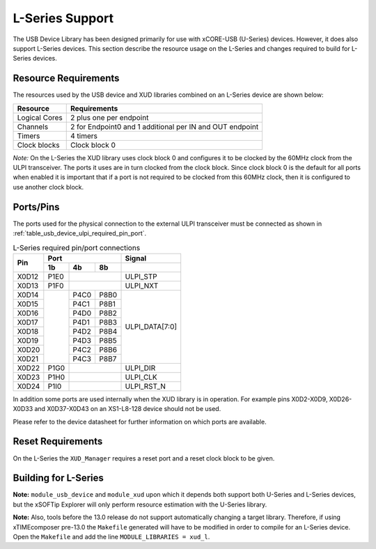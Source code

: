 .. _l_series_support:

L-Series Support
================

The USB Device Library has been designed primarily for use with xCORE-USB (U-Series)
devices. However, it does also support L-Series devices. This section describe the
resource usage on the L-Series and changes required to build for L-Series devices.

Resource Requirements
---------------------

The resources used by the USB device and XUD libraries combined on an L-Series
device are shown below:

+------------------+-----------------+
| Resource         | Requirements    |
+==================+=================+
| Logical Cores    | 2 plus one per  |
|                  | endpoint        |
+------------------+-----------------+
| Channels         | 2 for Endpoint0 |
|                  | and 1 additional|
|                  | per IN and OUT  |
|                  | endpoint        |
+------------------+-----------------+
| Timers           | 4 timers        |
+------------------+-----------------+
| Clock blocks     | Clock block 0   |
|                  |                 |
+------------------+-----------------+

*Note:* On the L-Series the XUD library uses clock block 0 and configures it 
to be clocked by the 60MHz clock from the ULPI transceiver. The ports it
uses are in turn clocked from the clock block. Since clock block 0 is
the default for all ports when enabled it is important that if a port
is not required to be clocked from this 60MHz clock, then it is configured
to use another clock block.

Ports/Pins
----------

The ports used for the physical connection to the external ULPI transceiver must
be connected as shown in :ref:`table_usb_device_ulpi_required_pin_port`.

.. _table_usb_device_ulpi_required_pin_port:

.. table:: L-Series required pin/port connections
    :class: horizontal-borders vertical_borders

    +-------+-------+------+-------+---------------------+
    | Pin   | Port                 | Signal              |
    |       +-------+------+-------+---------------------+
    |       | 1b    | 4b   | 8b    |                     |
    +=======+=======+======+=======+=====================+
    | X0D12 | P1E0  |              | ULPI_STP            |
    +-------+-------+------+-------+---------------------+
    | X0D13 | P1F0  |              | ULPI_NXT            |
    +-------+-------+------+-------+---------------------+
    | X0D14 |       | P4C0 | P8B0  | ULPI_DATA[7:0]      |
    +-------+       +------+-------+                     |
    | X0D15 |       | P4C1 | P8B1  |                     |
    +-------+       +------+-------+                     |
    | X0D16 |       | P4D0 | P8B2  |                     |
    +-------+       +------+-------+                     |
    | X0D17 |       | P4D1 | P8B3  |                     |
    +-------+       +------+-------+                     |
    | X0D18 |       | P4D2 | P8B4  |                     |
    +-------+       +------+-------+                     |
    | X0D19 |       | P4D3 | P8B5  |                     |
    +-------+       +------+-------+                     |
    | X0D20 |       | P4C2 | P8B6  |                     |
    +-------+       +------+-------+                     |
    | X0D21 |       | P4C3 | P8B7  |                     |
    +-------+-------+------+-------+---------------------+
    | X0D22 | P1G0  |              | ULPI_DIR            |
    +-------+-------+------+-------+---------------------+
    | X0D23 | P1H0  |              | ULPI_CLK            |
    +-------+-------+------+-------+---------------------+
    | X0D24 | P1I0  |              | ULPI_RST_N          |
    +-------+-------+------+-------+---------------------+

In addition some ports are used internally when the XUD library is in
operation. For example pins X0D2-X0D9, X0D26-X0D33 and X0D37-X0D43 on
an XS1-L8-128 device should not be used. 

Please refer to the device datasheet for further information on which ports
are available.

Reset Requirements
------------------

On the L-Series the ``XUD_Manager`` requires a reset port and a reset clock block
to be given.

.. _usb_device_building_for_l_series:

Building for L-Series
---------------------

**Note:** ``module_usb_device`` and ``module_xud`` upon which it depends both support
both U-Series and L-Series devices, but the xSOFTip Explorer will only perform resource
estimation with the U-Series library.

**Note:** Also, tools before the 13.0 release do not support automatically changing a
target library. Therefore, if using xTIMEcomposer pre-13.0 the ``Makefile`` generated will
have to be modified in order to compile for an L-Series device. Open the ``Makefile``
and add the line ``MODULE_LIBRARIES = xud_l``.

